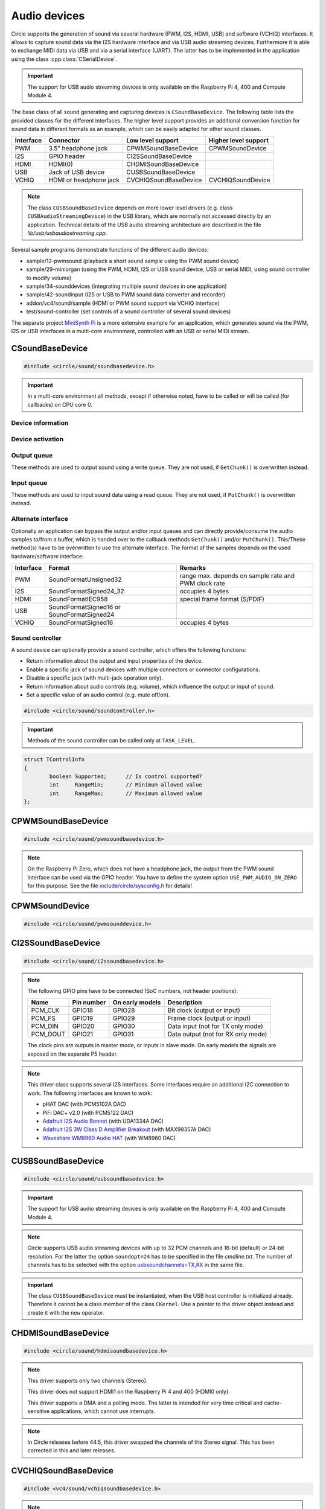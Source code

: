 .. _Audio devices:

Audio devices
~~~~~~~~~~~~~

Circle supports the generation of sound via several hardware (PWM, I2S, HDMI, USB) and software (VCHIQ) interfaces. It allows to capture sound data via the I2S hardware interface and via USB audio streaming devices. Furthermore it is able to exchange MIDI data via USB and via a serial interface (UART). The latter has to be implemented in the application using the class :cpp:class:`CSerialDevice`.

.. important::

	The support for USB audio streaming devices is only available on the Raspberry Pi 4, 400 and Compute Module 4.

The base class of all sound generating and capturing devices is ``CSoundBaseDevice``. The following table lists the provided classes for the different interfaces. The higher level support provides an additional conversion function for sound data in different formats as an example, which can be easily adapted for other sound classes.

==============	======================	======================	====================
Interface	Connector		Low level support	Higher level support
==============	======================	======================	====================
PWM		3.5" headphone jack	CPWMSoundBaseDevice	CPWMSoundDevice
I2S		GPIO header		CI2SSoundBaseDevice
HDMI		HDMI(0)			CHDMISoundBaseDevice
USB		Jack of USB device	CUSBSoundBaseDevice
VCHIQ		HDMI or headphone jack	CVCHIQSoundBaseDevice	CVCHIQSoundDevice
==============	======================	======================	====================

.. note::

	The class ``CUSBSoundBaseDevice`` depends on more lower level drivers (e.g. class ``CUSBAudioStreamingDevice``) in the USB library, which are normally not accessed directly by an application. Technical details of the USB audio streaming architecture are described in the file *lib/usb/usbaudiostreaming.cpp*.

Several sample programs demonstrate functions of the different audio devices:

* sample/12-pwmsound (playback a short sound sample using the PWM sound device)
* sample/29-miniorgan (using the PWM, HDMI, I2S or USB sound device, USB or serial MIDI, using sound controller to modify volume)
* sample/34-sounddevices (integrating multiple sound devices in one application)
* sample/42-soundinput (I2S or USB to PWM sound data converter and recorder)
* addon/vc4/sound/sample (HDMI or PWM sound support via VCHIQ interface)
* test/sound-controller (set controls of a sound controller of several sound devices)

The separate project `MiniSynth Pi <https://github.com/rsta2/minisynth>`_ is a more extensive example for an application, which generates sound via the PWM, I2S or USB interfaces in a multi-core environment, controlled with an USB or serial MIDI stream.

CSoundBaseDevice
^^^^^^^^^^^^^^^^

.. code-block:: cpp

	#include <circle/sound/soundbasedevice.h>

.. cpp:class:: CSoundBaseDevice : public CDevice

	This class is the base for all sound generating and capturing classes in Circle. Normally it is not used directly in applications, but instead the derived class for the used interface is instantiated. Because this base class defines the common interface for all sound classes, it is described here first.

	This class provides methods to start and stop the sound output and input, and to setup and manipulate one sound queue for each direction. Applications can use these queue(s) to provide/retrieve sound data with ``Write()`` and/or ``Read()``. Alternatively they can override the methods ``GetChunk()`` and/or ``PutChunk()`` to directly write/read the audio samples to/from a provided DMA buffer.

.. important::

	In a multi-core environment all methods, except if otherwise noted, have to be called or will be called (for callbacks) on CPU core 0.

Device information
""""""""""""""""""

.. cpp:function:: unsigned CSoundBaseDevice::GetHWTXChannels (void) const

	Returns the number of hardware output channels. This method can be called on any CPU core.

.. cpp:function:: unsigned CSoundBaseDevice::GetHWRXChannels (void) const

	Returns the number of hardware input channels. This method can be called on any CPU core.

Device activation
"""""""""""""""""

.. cpp:function:: virtual boolean CSoundBaseDevice::Start (void)

	Starts the transmission of sound data and initializes the device at the first call. Returns ``TRUE``, if the operation was successful?

.. cpp:function:: virtual void CSoundBaseDevice::Cancel (void)

	Cancels the transmission of sound data. Cancel takes effect after a short delay.

.. cpp:function:: virtual boolean CSoundBaseDevice::IsActive (void) const

	Returns ``TRUE``, if sound data transmission is currently running? This method can be called on any CPU core.

Output queue
""""""""""""

These methods are used to output sound using a write queue. They are not used, if ``GetChunk()`` is overwritten instead.

.. cpp:function:: boolean CSoundBaseDevice::AllocateQueue (unsigned nSizeMsecs)

	Allocates the queue used for ``Write()``. ``nSizeMsecs`` is the size of the queue in milliseconds duration of the stream.

.. cpp:function:: boolean CSoundBaseDevice::AllocateQueueFrames (unsigned nSizeFrames)

	Allocates the queue used for ``Write()``. ``nSizeFrames`` is the size of the queue in number of audio frames.

.. cpp:function:: void CSoundBaseDevice::SetWriteFormat (TSoundFormat Format, unsigned nChannels = 2)

	Sets the format of sound data provided to ``Write()`` to ``Format``. ``nChannels`` is the number of logical channels and can be 1 to 32. If an audio device supports more hardware channels than the given value, the remaining channels will send null level. If an audio device supports less hardware channels than the given value, the remaining written audio samples will be ignored. The following (interleaved little endian) write formats are allowed:

	* SoundFormatUnsigned8
	* SoundFormatSigned16
	* SoundFormatSigned24 (occupies 3 bytes)
	* SoundFormatSigned24_32 (occupies 4 bytes)

.. cpp:function:: int CSoundBaseDevice::Write (const void *pBuffer, size_t nCount)

	Appends audio samples from ``pBuffer`` to the output queue. ``nCount`` is the size of the buffer in bytes and must be a multiple of the frame size. Returns the number of bytes from the buffer, which have to be consumed successfully. This value may be smaller than ``nCount``, in which case some frames have been ignored. This method can be called on any CPU core.

.. cpp:function:: unsigned CSoundBaseDevice::GetQueueSizeFrames (void)

	Returns the output queue size in number of frames. This method can be called on any CPU core.

.. cpp:function:: unsigned CSoundBaseDevice::GetQueueFramesAvail (void)

	Returns the number of frames currently available in the output queue, which are waiting to be sent to the hardware interface. This method can be called on any CPU core.

.. cpp:function:: void CSoundBaseDevice::RegisterNeedDataCallback (TSoundDataCallback *pCallback, void *pParam)

	Registers the callback function ``pCallback``, which is called, when more sound data is needed, which means that at least half of the queue is empty. ``pParam`` is a user parameter to be handed over to the callback. The callback function has the following prototype:

.. c:type:: void TSoundDataCallback (void *pParam)

	``pParam`` is the user parameter, which has been handed over to ``RegisterNeedDataCallback()``.

Input queue
"""""""""""

These methods are used to input sound data using a read queue. They are not used, if ``PutChunk()`` is overwritten instead.

.. cpp:function:: boolean CSoundBaseDevice::AllocateReadQueue (unsigned nSizeMsecs)

	Allocates the queue used for ``Read()``. ``nSizeMsecs`` is the size of the queue in milliseconds duration of the stream.

.. cpp:function:: boolean CSoundBaseDevice::AllocateReadQueueFrames (unsigned nSizeFrames)

	Allocates the queue used for ``Read()``. ``nSizeFrames`` is the size of the queue in number of audio frames.

.. cpp:function:: void CSoundBaseDevice::SetReadFormat (TSoundFormat Format, unsigned nChannels = 2, boolean bLeftChannel = TRUE)

	Sets the format of sound data returned from ``Read()`` to ``Format``. ``nChannels`` is the number of logical channels and can be 1 to 32. If an audio device supports more hardware channels than the given value, the remaining channels will be ignored. If an audio device supports less hardware channels than the given value, the remaining read audio samples will return null level. If ``bLeftChannel`` is ``TRUE``, ``Read()`` returns the left channel, if ``nChannels == 1``. The following (interleaved little endian) read formats are allowed:

	* SoundFormatUnsigned8
	* SoundFormatSigned16
	* SoundFormatSigned24 (occupies 3 bytes)
	* SoundFormatSigned24_32 (occupies 4 bytes)

.. cpp:function:: int CSoundBaseDevice::Read (void *pBuffer, size_t nCount)

	Moves up to ``nCount`` bytes of audio samples into ``pBuffer`` from the input queue and returns the number of returned bytes, which is a multiple of the frame size in any case, or 0 if no data is available. ``nCount`` must be a multiple of the frame size. This method can be called on any CPU core.

.. cpp:function:: unsigned CSoundBaseDevice::GetReadQueueSizeFrames (void)

	Returns the input queue size in number of frames. This method can be called on any CPU core.

.. cpp:function:: unsigned CSoundBaseDevice::GetReadQueueFramesAvail (void)

	Returns the number of frames currently available in the input queue, which are waiting to be read by the application. This method can be called on any CPU core.

.. cpp:function:: void CSoundBaseDevice::RegisterHaveDataCallback (TSoundDataCallback *pCallback, void *pParam)

	Registers the callback function ``pCallback``, which is called, when enough sound data is available for ``Read()``, which means that at least half of the queue is full. ``pParam`` is a user parameter to be handed over to the callback. The callback function has this prototype: :c:func:`TSoundDataCallback`.

Alternate interface
"""""""""""""""""""

Optionally an application can bypass the output and/or input queues and can directly provide/consume the audio samples to/from a buffer, which is handed over to the callback methods ``GetChunk()`` and/or ``PutChunk()``. This/These method(s) have to be overwritten to use the alternate interface. The format of the samples depends on the used hardware/software interface:

==============	======================	====================================================
Interface	Format			Remarks
==============	======================	====================================================
PWM		SoundFormatUnsigned32	range max. depends on sample rate and PWM clock rate
I2S		SoundFormatSigned24_32	occupies 4 bytes
HDMI		SoundFormatIEC958	special frame format (S/PDIF)
USB		SoundFormatSigned16 or
		SoundFormatSigned24
VCHIQ		SoundFormatSigned16	occupies 4 bytes
==============	======================	====================================================

.. cpp:function:: virtual int CSoundBaseDevice::GetRangeMin (void) const
.. cpp:function:: virtual int CSoundBaseDevice::GetRangeMax (void) const

	Return the minimum/maximum value of one sample. These methods can be called on any CPU core.

.. cpp:function:: boolean CSoundBaseDevice::AreChannelsSwapped (void) const

	Returns ``TRUE``, if the application has to write the right channel first into buffer in ``GetChunk()``.

.. cpp:function:: virtual unsigned CSoundBaseDevice::GetChunk (s16 *pBuffer, unsigned nChunkSize)
.. cpp:function:: virtual unsigned CSoundBaseDevice::GetChunk (u32 *pBuffer, unsigned nChunkSize)

	You may override one of these methods to provide the sound samples. The first method is used for the VCHIQ interface and the USB interface, the second for all other interfaces (including USB for 24-bit resolution, each sample occupies 3 bytes here). ``pBuffer`` is a pointer to the buffer, where the samples have to be placed. ``nChunkSize`` is the size of the buffer in words. Returns the number of words written to the buffer, which is normally ``nChunkSize``, or 0 to stop the transfer. Each sample consists of ``GetHWTXChannels()`` words, where each word must be between ``GetRangeMin()`` and ``GetRangeMax()``. The HDMI interface requires a special frame format here, which can be applied using ``ConvertIEC958Sample()``.

.. cpp:function:: virtual void CSoundBaseDevice::PutChunk (const s16 *pBuffer, unsigned nChunkSize)
.. cpp:function:: virtual void CSoundBaseDevice::PutChunk (const u32 *pBuffer, unsigned nChunkSize)

	You may override this method to consume the received sound samples. The first method is used for the USB interface, the second for I2S (or USB for 24-bit resolution, each sample occupies 3 bytes here). ``pBuffer`` is a pointer to the buffer, where the samples have been placed. ``nChunkSize`` is the size of the buffer in words. Each sample consists of ``GetHWRXChannels()`` words.

.. cpp:function:: u32 CSoundBaseDevice::ConvertIEC958Sample (u32 nSample, unsigned nFrame)

	This method can be called from ``GetChunk()`` to apply the framing on IEC958 (S/PDIF) samples. ``nSample`` is a 24-bit signed sample value as ``u32``, where upper bits don't care. ``nFrame`` is the number of the IEC958 frame, this sample belongs to (0..191).

.. _Sound controller:

Sound controller
""""""""""""""""

A sound device can optionally provide a sound controller, which offers the following functions:

* Return information about the output and input properties of the device.
* Enable a specific jack of sound devices with multiple connectors or connector configurations.
* Disable a specific jack (with multi-jack operation only).
* Return information about audio controls (e.g. volume), which influence the output or input of sound.
* Set a specific value of an audio control (e.g. mute off/on).

.. cpp:function:: virtual CSoundController *CSoundBaseDevice::GetController (void)

	This method returns a pointer to the sound controller object of a sound device or ``nullptr``, if a sound controller is not supported or not (yet) available. The sound controller is only available, after :cpp:func:`CSoundBaseDevice::Start()` has been called for the sound device, and only while the device is active.

.. code-block:: cpp

	#include <circle/sound/soundcontroller.h>

.. cpp:class:: CSoundController

	This class represents the interface of a sound controller to an application. A pointer to a sound controller object can be fetched by calling :cpp:func:`CSoundBaseDevice::GetController()` on a created driver object for a sound device.

	Please note that the enum values, given below, are valid in the name space of the class ``CSoundController`` only, so you have to use the prefix ``CSoundController::`` on them.

.. important::

	Methods of the sound controller can be called only at ``TASK_LEVEL``.

.. cpp:function:: u32 CSoundController::GetOutputProperties (void) const
.. cpp:function:: u32 CSoundController::GetInputProperties (void) const

	Returns a bit-mask with values defined in :cpp:enum:`CSoundController::TProperty` or'ed together. The first method returns the properties of the output direction of the controlled sound device, the second method the properties of the input direction of the device.

.. cpp:enum:: CSoundController::TProperty

	The follwing values are defined:

	* PropertyDirectionSupported (Is the respective output / input direction supported?)
	* PropertyMultiJackOperation (Is it possible to enable multiple jacks at once for this direction?)

.. cpp:function:: boolean CSoundController::EnableJack (TJack Jack)

	Enables the specified ``Jack`` of the sound device. Returns ``TRUE`` on success. This method can be called multiple times for different jacks, if ``PropertyMultiJackOperation`` is available. Otherwise a call to this method automatically disables the previously active jack.

.. cpp:enum:: CSoundController::TJack

	Output jacks:

	* JackDefaultOut (default or currently active output jack)
	* JackLineOut
	* JackSpeaker
	* JackHeadphone
	* JackHDMI
	* JackSPDIFOut

	Input jacks:

	* JackDefaultIn (default or currently active input jack)
	* JackLineIn
	* JackMicrophone

.. cpp:function:: boolean CSoundController::DisableJack (TJack Jack)

	Disables a specific ``Jack`` of the sound device. Returns ``TRUE`` on success. This method always fails without ``PropertyMultiJackOperation`` available.

.. cpp:function:: const CSoundController::TControlInfo CSoundController::GetControlInfo (TControl Control, TJack Jack, TChannel Channel) const

	Returns information about a specific ``Control`` of a specific ``Jack`` and ``Channel`` of a sound device. Please note that a control may be supported for ``ChannelAll``, but not for ``ChannelLeft`` and ``ChannelRight``.

.. cpp:enum:: CSoundController::TControl

	* ControlMute (mute value is 0 (disable) or 1 (enable))
	* ControlVolume (volume value in dB)

.. cpp:enum:: CSoundController::TChannel

	* ChannelAll (all channels)
	* ChannelLeft = Channel1
	* ChannelRight = Channel2
	* Channel3
	* ...
	* Channel32

.. cpp:struct:: CSoundController::TControlInfo

.. code:: c++

	struct TControlInfo
	{
		boolean	Supported;	// Is control supported?
		int	RangeMin;	// Minimum allowed value
		int	RangeMax;	// Maximum allowed value
	};

.. cpp:function:: boolean CSoundController::SetControl (TControl Control, TJack Jack, TChannel Channel, int nValue)

	Sets the value ``nValue`` of a specific ``Control`` of a specific ``Jack`` and affected ``Channel`` of a sound device. Returns ``TRUE`` on success.

CPWMSoundBaseDevice
^^^^^^^^^^^^^^^^^^^

.. code-block:: cpp

	#include <circle/sound/pwmsoundbasedevice.h>

.. cpp:class:: CPWMSoundBaseDevice : public CSoundBaseDevice

	This class is a driver for the PWM sound interface. The generated sound is available via the 3.5" headphone jack, provided by most Raspberry Pi models. Most of the methods, available for using this class, are provided by the base class :cpp:class:`CSoundBaseDevice`. Only the constructor is specific to this class. This device has the name ``"sndpwm"`` in the device name service (character device).

.. note::

	On the Raspberry Pi Zero, which does not have a headphone jack, the output from the PWM sound interface can be used via the GPIO header. You have to define the system option ``USE_PWM_AUDIO_ON_ZERO`` for this purpose. See the file `include/circle/sysconfig.h <https://github.com/rsta2/circle/blob/master/include/circle/sysconfig.h>`_ for details!

.. cpp:function:: CPWMSoundBaseDevice::CPWMSoundBaseDevice (CInterruptSystem *pInterrupt, unsigned nSampleRate = 44100, unsigned nChunkSize = 2048)

	Constructs an instance of this class. There can be only one. ``pInterrupt`` is a pointer to the interrupt system object. ``nSampleRate`` is the sample rate in Hz. ``nChunkSize`` is twice the number of samples (words) to be handled with one call to ``GetChunk()`` (one word per stereo channel). Decreasing this value also decreases the latency on this interface, but increases the IRQ load on CPU core 0.

CPWMSoundDevice
^^^^^^^^^^^^^^^

.. code-block:: cpp

	#include <circle/sound/pwmsounddevice.h>

.. cpp:class:: CPWMSoundDevice : public CPWMSoundBaseDevice

	This class is a PWM playback device for sound data, which is available in main memory. It extents the class :cpp:class:`CPWMSoundBaseDevice`, but has its own interface. The sample rate is fixed at 44100 Hz.

.. cpp:function:: CPWMSoundDevice::CPWMSoundDevice (CInterruptSystem *pInterrupt)

	Constructs an instance of this class. There can be only one. ``pInterrupt`` is a pointer to the interrupt system object.

.. cpp:function:: void CPWMSoundDevice::Playback (void *pSoundData, unsigned nSamples, unsigned nChannels, unsigned  nBitsPerSample)

	Starts playback of the sound data at ``pSoundData`` via the PWM sound device. ``nSamples`` is the number of samples, where for Stereo the L/R samples are count as one. ``nChannels`` is 1  for Mono or 2  for Stereo. ``nBitsPerSample`` is 8 (unsigned char sound data) or 16 (signed short sound data).

.. cpp:function:: boolean CPWMSoundDevice::PlaybackActive (void) const

	Returns ``TRUE``, while the playback is active.

.. cpp:function:: void CPWMSoundDevice::CancelPlayback (void)

	Cancels the playback. The operation takes affect with a short delay, after which ``PlaybackActive()`` returns ``FALSE``.

CI2SSoundBaseDevice
^^^^^^^^^^^^^^^^^^^

.. code-block:: cpp

	#include <circle/sound/i2ssoundbasedevice.h>

.. cpp:class:: CI2SSoundBaseDevice : public CSoundBaseDevice

	This class is a driver for the I2S sound interface. The generated sound is available via the GPIO header in the format: two 32-bit wide channels with 24-bit signed data. Most of the methods, available for using this class, are provided by the base class :cpp:class:`CSoundBaseDevice`. Only the constructor is specific to this class. This device has the name ``"sndi2s"`` in the device name service (character device).

.. note::

	The following GPIO pins have to be connected (SoC numbers, not header positions):

	==============	==============	===============	==================================
	Name		Pin number	On early models	Description
	==============	==============	===============	==================================
	PCM_CLK		GPIO18		GPIO28		Bit clock (output or input)
	PCM_FS		GPIO19		GPIO29		Frame clock (output or input)
	PCM_DIN		GPIO20		GPIO30		Data input (not for TX only mode)
	PCM_DOUT	GPIO21		GPIO31		Data output (not for RX only mode)
	==============	==============	===============	==================================

	The clock pins are outputs in master mode, or inputs in slave mode. On early models the signals are exposed on the separate P5 header.

.. note::

	This driver class supports several I2S interfaces. Some interfaces require an additional I2C connection to work. The following interfaces are known to work:

	* pHAT DAC (with PCM5102A DAC)
	* PiFi DAC+ v2.0 (with PCM5122 DAC)
	* `Adafruit I2S Audio Bonnet <https://www.adafruit.com/product/4037>`_ (with UDA1334A DAC)
	* `Adafruit I2S 3W Class D Amplifier Breakout <https://www.adafruit.com/product/3006>`_ (with MAX98357A DAC)
	* `Waveshare WM8960 Audio HAT <https://www.waveshare.com/wm8960-audio-hat.htm>`_ (with WM8960 DAC)

.. cpp:function:: CI2SSoundBaseDevice::CI2SSoundBaseDevice (CInterruptSystem *pInterrupt, unsigned nSampleRate = 192000, unsigned nChunkSize = 8192, boolean bSlave = FALSE, CI2CMaster *pI2CMaster = 0, u8 ucI2CAddress = 0, TDeviceMode DeviceMode  = DeviceModeTXOnly)

	Constructs an instance of this class. There can be only one. ``pInterrupt`` is  a pointer to the interrupt system object. ``nSampleRate`` is the sample rate in Hz. ``nChunkSize`` is twice the number of samples (words) to be handled with one call to ``GetChunk()`` (one word per stereo channel). Decreasing this value also decreases the latency on this interface, but increases the IRQ load on CPU core 0.

	``bSlave`` enables the slave mode (PCM clock and FS clock are inputs). ``pI2CMaster`` is a pointer to an I2C master object (0 if no I2C DAC initialization is required). ``ucI2CAddress`` is the I2C slave address of the DAC (0 for auto probing the addresses 0x4C, 0x4D and 0x1A). ``DeviceMode`` selects, which transfer direction will be used, with these supported values:

	* DeviceModeTXOnly (output)
	* DeviceModeRXOnly (input)
	* DeviceModeTXRX (output and input)

CUSBSoundBaseDevice
^^^^^^^^^^^^^^^^^^^

.. code-block:: cpp

	#include <circle/sound/usbsoundbasedevice.h>

.. cpp:class:: CUSBSoundBaseDevice : public CSoundBaseDevice

	This class is a driver for USB audio streaming devices. Most of the methods, available for using this class, are provided by the base class :cpp:class:`CSoundBaseDevice`. Only the constructor is specific to this class. The first device has the name ``"sndusb"`` in the device name service (character device). If there are multiple instances of this class, the second instance has the name ``"sndusb1"`` on so on.

.. important::

	The support for USB audio streaming devices is only available on the Raspberry Pi 4, 400 and Compute Module 4.

.. note::

	Circle supports USB audio streaming devices with up to 32 PCM channels and 16-bit (default) or 24-bit resolution. For the latter the option ``soundopt=24`` has to be specified in the file *cmdline.txt*. The number of channels has to be selected with the option `usbsoundchannels=TX,RX <https://github.com/rsta2/circle/blob/master/doc/cmdline.txt#L37>`_ in the same file.

.. cpp:function:: CUSBSoundBaseDevice::CUSBSoundBaseDevice (unsigned nSampleRate = 48000, TDeviceMode DeviceMode = DeviceModeTXOnly, unsigned nDevice = 0)

	Constructs an instance of this class. ``nSampleRate`` is the sample rate in Hz. The selected value must be supported by the attached USB audio streaming device (48000 should work with most devices). ``DeviceMode`` selects, which transfer direction will be used, with these supported values:

	* DeviceModeTXOnly (output)
	* DeviceModeRXOnly (input)
	* DeviceModeTXRX (output and input)

	Theoretically there may be multiple instances of this class at once. ``nDevice`` selects the attached USB audio streaming device to be accessed (0 is the first one found in USB device enumeration).

.. important::

	The class ``CUSBSoundBaseDevice`` must be instantiated, when the USB host controller is initialized already. Therefore it cannot be a class member of the class ``CKernel``. Use a pointer to the driver object instead and create it with the ``new`` operator.

CHDMISoundBaseDevice
^^^^^^^^^^^^^^^^^^^^

.. code-block:: cpp

	#include <circle/sound/hdmisoundbasedevice.h>

.. cpp:class:: CHDMISoundBaseDevice : public CSoundBaseDevice

	This class is a driver for HDMI displays with audio support. It directly accesses the hardware and does not require :ref:`Multitasking` support and the :ref:`VCHIQ driver` in the system. Most of the methods, available for using this class, are provided by the base class :cpp:class:`CSoundBaseDevice`. This device has the name ``"sndhdmi"`` in the device name service (character device).

.. note::

	This driver supports only two channels (Stereo).

	This driver does not support HDMI1 on the Raspberry Pi 4 and 400 (HDMI0 only).

	This driver supports a DMA and a polling mode. The latter is intended for very time critical and cache-sensitive applications, which cannot use interrupts.

.. note::

	In Circle releases before 44.5, this driver swapped the channels of the Stereo signal. This has been corrected in this and later releases.

.. cpp:function:: CHDMISoundBaseDevice::CHDMISoundBaseDevice (CInterruptSystem *pInterrupt, unsigned nSampleRate = 48000, unsigned nChunkSize = 384 * 10)

	Constructs an instance of this class to work in DMA mode. There can be only one. ``pInterrupt`` is  a pointer to the interrupt system object. ``nSampleRate`` is the sample rate in Hz. ``nChunkSize`` is twice the number of samples (words) to be handled with one call to ``GetChunk()`` (one word per stereo channel, must be a multiple of 384). Decreasing this value also decreases the latency on this interface, but increases the IRQ load on CPU core 0.

.. cpp:function:: CHDMISoundBaseDevice::CHDMISoundBaseDevice (unsigned nSampleRate = 48000)

	Constructs an instance of this class to work in polling mode.  There can be only one. ``nSampleRate`` is the sample rate in Hz.

.. cpp:function:: boolean CHDMISoundBaseDevice::IsWritable (void)

	Returns if the data FIFO has room for at least one sample to be written? This method can be called in polling mode only.

.. cpp:function:: void CHDMISoundBaseDevice::WriteSample (s32 nSample)

	Writes one sample to the data FIFO. ``nSample`` is the 24-bit signed sample to be written. This method can be called in polling mode only and only, when :cpp:func:`IsWritable()` returned ``TRUE`` before. Must be called twice for each frame (for left and right channel).

CVCHIQSoundBaseDevice
^^^^^^^^^^^^^^^^^^^^^

.. code-block:: cpp

	#include <vc4/sound/vchiqsoundbasedevice.h>

.. cpp:class:: CVCHIQSoundBaseDevice : public CSoundBaseDevice

	This class provides low-level access to the VCHIQ sound service, which is able to output sound via HDMI displays with audio support, or via the 3.5" headphone jack of Raspberry Pi models, which have it. This class requires, that the :ref:`Multitasking` support and the :ref:`VCHIQ driver` are available in the system. Most of the methods, available for using this class, are provided by the base class :cpp:class:`CSoundBaseDevice`. This class description covers only the methods, which are specific to this class. This device has the name ``"sndvchiq"`` in the device name service (character device).

.. cpp:function:: CVCHIQSoundBaseDevice::CVCHIQSoundBaseDevice (CVCHIQDevice *pVCHIQDevice, unsigned nSampleRate = 44100, unsigned nChunkSize  = 4000, TVCHIQSoundDestination Destination = VCHIQSoundDestinationAuto)

	Constructs an instance of this class. There can be only one. ``pVCHIQDevice`` is a pointer to the VCHIQ interface device. ``nSampleRate`` is the sample rate in Hz (44100..48000). ``nChunkSize`` is the number of samples transferred at once. ``Destination`` is the target device, the sound data is sent to (detected automatically, if equal to ``VCHIQSoundDestinationAuto``), with these possible values:

.. c:enum:: TVCHIQSoundDestination

	* VCHIQSoundDestinationAuto
	* VCHIQSoundDestinationHeadphones
	* VCHIQSoundDestinationHDMI
	* VCHIQSoundDestinationUnknown

.. cpp:function:: void CVCHIQSoundBaseDevice::SetControl (int nVolume, TVCHIQSoundDestination Destination = VCHIQSoundDestinationUnknown)

	Sets the output volume to ``nVolume`` (-10000..400, in 1/100 dB) and optionally the target device to ``Destination`` (not modified, if equal to ``VCHIQSoundDestinationUnknown``). This method can be called, while the sound data transmission is running. The following macros are defined for specifying the volume:

.. c:macro:: VCHIQ_SOUND_VOLUME_MIN
.. c:macro:: VCHIQ_SOUND_VOLUME_DEFAULT
.. c:macro:: VCHIQ_SOUND_VOLUME_MAX

.. note::

	The :ref:`Sound controller` provides a more generic solution for setting controls of a sound device.

CVCHIQSoundDevice
^^^^^^^^^^^^^^^^^

.. code-block:: cpp

	#include <vc4/sound/vchiqsounddevice.h>

.. cpp:class:: CVCHIQSoundDevice : private CVCHIQSoundBaseDevice

	This class is a VCHIQ playback device for sound data, which is available in main memory. It extents the class :cpp:class:`CVCHIQSoundBaseDevice`, but has its own interface. The sample rate is fixed at 44100 Hz.

.. cpp:function:: CVCHIQSoundDevice::CVCHIQSoundDevice (CVCHIQDevice *pVCHIQDevice, TVCHIQSoundDestination Destination = VCHIQSoundDestinationAuto)

	Constructs an instance of this class. There can be only one. ``pVCHIQDevice`` is a pointer to the VCHIQ interface device. ``Destination`` is the target device, the sound data is sent to (see :c:enum:`TVCHIQSoundDestination` for the available options).

.. cpp:function:: boolean CVCHIQSoundDevice::Playback (void *pSoundData, unsigned nSamples, unsigned nChannels, unsigned nBitsPerSample)

	Starts playback of the sound data at ``pSoundData`` via the VCHIQ sound device. ``nSamples`` is the number of samples, where for Stereo the L/R samples are count as one. ``nChannels`` is 1  for Mono or 2  for Stereo. ``nBitsPerSample`` is 8 (unsigned char sound data) or 16 (signed short sound data). Returns ``TRUE`` on success.

.. cpp:function:: boolean CVCHIQSoundDevice::PlaybackActive (void) const

	Returns ``TRUE``, while the playback is active.

.. cpp:function:: void CVCHIQSoundDevice::CancelPlayback (void)

	Cancels the playback. The operation takes affect with a short delay, after which ``PlaybackActive()`` returns ``FALSE``.

.. cpp:function:: void CVCHIQSoundDevice::SetControl (int nVolume, TVCHIQSoundDestination Destination = VCHIQSoundDestinationUnknown)

	See :cpp:func:`CVCHIQSoundBaseDevice::SetControl()`.

CUSBMIDIDevice
^^^^^^^^^^^^^^

.. code-block:: cpp

	#include <circle/usb/usbmidi.h>

.. cpp:class:: CUSBMIDIDevice : public CUSBFunction

	This class is a driver for USB Audio Class MIDI 1.0 devices. An instance of this class is automatically created, when a compatible device is found in the USB device enumeration process. Therefore only the class methods needed to use an USB MIDI device by an application are described here, not the methods used for initialization. This device has the name ``"umidiN"`` (N >= 1) in the device name service (character device).

.. note::

	See the `Universal Serial Bus Device Class Definition for MIDI Devices, Release 1.0 <https://usb.org/document-library/usb-midi-devices-10>`_ for information about USB MIDI packets and virtual MIDI cables!

.. cpp:function:: void CUSBMIDIDevice::RegisterPacketHandler (TMIDIPacketHandler *pPacketHandler)

	Registers a callback function, which is called, when a MIDI packet arrives. ``pPacketHandler`` is a pointer to the function, which has the following prototype:

.. c:type:: void TMIDIPacketHandler (unsigned nCable, u8 *pPacket, unsigned nLength)

	``nCable`` is the number of the virtual MIDI cable (0..15). ``pPacket`` is a pointer to one received MIDI packet. ``nLength`` is the number of valid bytes in the packet (1..3).

.. cpp:function:: void CUSBMIDIDevice::RegisterPacketHandler (TMIDIPacketHandlerEx *pPacketHandler, void *pParam)

	Alternative version of ``RegisterPacketHandler()``, which gets an additional user parameter, which is handed over to this callback function:

.. c:type:: void TMIDIPacketHandlerEx (unsigned nCable, u8 *pPacket, unsigned nLength, unsigned nDevice, void *pParam)

.. cpp:function:: boolean CUSBMIDIDevice::SendEventPackets (const u8 *pData, unsigned nLength)

	Sends one or more packets in the encoded USB MIDI event packet format. ``pData`` is a pointer to the packet buffer. ``nLength`` is the length of the packet buffer in bytes, which must be a multiple of 4. Returns ``TRUE``, if the operation has been successful. This function fails, if ``nLength`` is not a multiple of 4 or the send function is not supported. The format of the USB MIDI event packets is not validated.

.. cpp:function:: boolean CUSBMIDIDevice::SendPlainMIDI (unsigned nCable, const u8 *pData, unsigned nLength)

	Sends one or more messages in plain MIDI message format. ``nCable`` is the number of the virtual MIDI cable (0..15). ``pData`` is a pointer to the message buffer. ``nLength`` is the length of the message buffer in bytes. Returns ``TRUE``, if the operation has been successful. This function fails, if the message format is invalid or the send function is not supported.

.. cpp:function:: void CUSBMIDIDevice::SetAllSoundOffOnUSBError (boolean bEnable)

	If this method has been called with ``bEnable`` equal to ``TRUE``, the driver generates MIDI Control Change "All Sound Off" (120) messages for each MIDI channel (1-16) on MIDI cable 0, when an USB error is detected by the driver.
